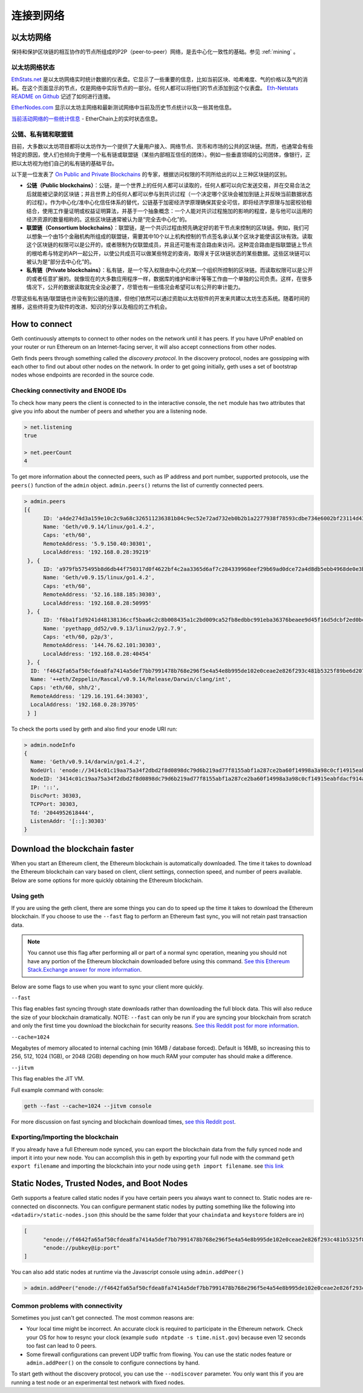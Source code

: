 .. _sec:connecting-to-the-network:

********************************************************************************
连接到网络
********************************************************************************

以太坊网络
================================================================================

保持和保护区块链的相互协作的节点所组成的P2P（peer-to-peer）网络，是去中心化一致性的基础。参见  :ref:`mining` 。

以太坊网络状态
--------------------------------------------------

`EthStats\.net <https://ethstats.net/>`_ 是以太坊网络实时统计数据的仪表盘。它显示了一些重要的信息，比如当前区块、哈希难度、气的价格以及气的消耗。在这个页面显示的节点，仅是网络中实际节点的一部分。任何人都可以将他们的节点添加到这个仪表盘。 `Eth\-Netstats README on Github <https://github.com/cubedro/eth-netstats>`_ 记述了如何进行连接。

`EtherNodes\.com <https://www.ethernodes.org/>`_ 显示以太坊主网络和最新测试网络中当前及历史节点统计以及一些其他信息。

`当前活动网络的一些统计信息 <https://etherchain.org>`_ - EtherChain上的实时状态信息。

公链、私有链和联盟链
------------------------------------------------

目前，大多数以太坊项目都将以太坊作为一个提供了大量用户接入、网络节点、货币和市场的公共的区块链。然而，也通常会有些特定的原因，使人们也倾向于使用一个私有链或联盟链（某些内部相互信任的团体）。例如一些垂直领域的公司团体，像银行，正把以太坊视为他们自己的私有链的基础平台。

以下是一位发表了 `On Public and Private Blockchains <https://blog.ethereum.org/2015/08/07/on-public-and-private-blockchains/>`_ 的专家，根据访问权限的不同所给出的以上三种区块链的区别。

- **公链（Public blockchains）**：公链，是一个世界上的任何人都可以读取的，任何人都可以向它发送交易，并在交易合法之后就能被记录的区块链；并且世界上的任何人都可以参与到共识过程（一个决定哪个区块会被加到链上并反映当前数据状态的过程）。作为中心化/准中心化信任体系的替代，公链基于加密经济学原理确保其安全可信，即将经济学原理与加密校验相结合，使用工作量证明或权益证明算法，并基于一个抽象概念：一个人能对共识过程施加的影响的程度，是与他可以运用的经济资源的数量相称的。这些区块链通常被认为是“完全去中心化”的。

- **联盟链（Consortium blockchains）**：联盟链，是一个共识过程由预先确定好的若干节点来控制的区块链。例如，我们可以想象一个由15个金融机构所组成的联盟链，需要其中10个以上机构控制的节点签名承认某个区块才能使该区块有效。读取这个区块链的权限可以是公开的，或者限制为仅联盟成员，并且还可能有混合路由来访问。这种混合路由是指联盟链上节点的根哈希与特定的API一起公开，以使公共成员可以做某些特定的查询，取得关于区块链状态的某些数据。这些区块链可以被认为是“部分去中心化”的。

- **私有链（Private blockchains）**：私有链，是一个写入权限由中心化的某一个组织所控制的区块链。而读取权限可以是公开的或者任意扩展的。就像现在的大多数应用程序一样，数据库的维护和审计等等工作由一个单独的公司负责。这样，在很多情况下，公开的数据读取就完全没必要了，尽管也有一些情况会希望可以有公开的审计能力。

尽管这些私有链/联盟链也许没有到公链的连接，但他们依然可以通过资助以太坊软件的开发来共建以太坊生态系统。随着时间的推移，这些终将变为软件的改进、知识的分享以及相应的工作机会。


How to connect
================================================================================

Geth continuously attempts to connect to other nodes on the network until it has peers. If you have UPnP enabled on your router or run Ethereum on an Internet-facing server, it will also accept connections from other nodes.

Geth finds peers through something called the *discovery protocol*. In the discovery protocol, nodes are gossipping with each other to find out about other nodes on the network. In order to get going initially, geth uses a set of bootstrap nodes whose endpoints are recorded in the source code.

Checking connectivity and ENODE IDs
--------------------------------------------------------------------------------

To check how many peers the client is connected to in the interactive console, the ``net`` module has two attributes that give you info about the number of peers and whether you are a listening node.

.. code-block:: Javascript

  > net.listening
  true

  > net.peerCount
  4

To get more information about the connected peers, such as IP address and port number, supported protocols, use the ``peers()`` function of the ``admin`` object. ``admin.peers()`` returns the list of currently connected peers.

.. code-block:: Javascript

  > admin.peers
  [{
  	ID: 'a4de274d3a159e10c2c9a68c326511236381b84c9ec52e72ad732eb0b2b1a2277938f78593cdbe734e6002bf23114d434a085d260514ab336d4acdc312db671b',
  	Name: 'Geth/v0.9.14/linux/go1.4.2',
  	Caps: 'eth/60',
  	RemoteAddress: '5.9.150.40:30301',
  	LocalAddress: '192.168.0.28:39219'
   }, {
  	ID: 'a979fb575495b8d6db44f750317d0f4622bf4c2aa3365d6af7c284339968eef29b69ad0dce72a4d8db5ebb4968de0e3bec910127f134779fbcb0cb6d3331163c',
  	Name: 'Geth/v0.9.15/linux/go1.4.2',
  	Caps: 'eth/60',
  	RemoteAddress: '52.16.188.185:30303',
  	LocalAddress: '192.168.0.28:50995'
   }, {
  	ID: 'f6ba1f1d9241d48138136ccf5baa6c2c8b008435a1c2bd009ca52fb8edbbc991eba36376beaee9d45f16d5dcbf2ed0bc23006c505d57ffcf70921bd94aa7a172',
  	Name: 'pyethapp_dd52/v0.9.13/linux2/py2.7.9',
  	Caps: 'eth/60, p2p/3',
  	RemoteAddress: '144.76.62.101:30303',
  	LocalAddress: '192.168.0.28:40454'
   }, {
    ID: 'f4642fa65af50cfdea8fa7414a5def7bb7991478b768e296f5e4a54e8b995de102e0ceae2e826f293c481b5325f89be6d207b003382e18a8ecba66fbaf6416c0',
    Name: '++eth/Zeppelin/Rascal/v0.9.14/Release/Darwin/clang/int',
    Caps: 'eth/60, shh/2',
    RemoteAddress: '129.16.191.64:30303',
    LocalAddress: '192.168.0.28:39705'
   } ]


To check the ports used by geth and also find your enode URI run:

.. code-block:: Javascript

  > admin.nodeInfo
  {
    Name: 'Geth/v0.9.14/darwin/go1.4.2',
    NodeUrl: 'enode://3414c01c19aa75a34f2dbd2f8d0898dc79d6b219ad77f8155abf1a287ce2ba60f14998a3a98c0cf14915eabfdacf914a92b27a01769de18fa2d049dbf4c17694@[::]:30303',
    NodeID: '3414c01c19aa75a34f2dbd2f8d0898dc79d6b219ad77f8155abf1a287ce2ba60f14998a3a98c0cf14915eabfdacf914a92b27a01769de18fa2d049dbf4c17694',
    IP: '::',
    DiscPort: 30303,
    TCPPort: 30303,
    Td: '2044952618444',
    ListenAddr: '[::]:30303'
  }

Download the blockchain faster
================================================================================

When you start an Ethereum client, the Ethereum blockchain is automatically downloaded. The time it takes to download the Ethereum blockchain can vary based on client, client settings, connection speed, and number of peers available. Below are some options for more quickly obtaining the Ethereum blockchain.

Using geth
--------------------------------------------------------------------------------

If you are using the geth client, there are some things you can do to speed up the time it takes to download the Ethereum blockchain. If you choose to use the ``--fast`` flag to perform an Ethereum fast sync, you will not retain past transaction data.

.. note:: You cannot use this flag after performing all or part of a normal sync operation, meaning you should not have any portion of the Ethereum blockchain downloaded before using this command. `See this Ethereum Stack\.Exchange answer for more information <http://ethereum.stackexchange.com/questions/1845/why-isnt-fast-sync-the-default>`_.

Below are some flags to use when you want to sync your client more quickly.

``--fast``

This flag enables fast syncing through state downloads rather than downloading the full block data. This will also reduce the size of your blockchain dramatically.
NOTE: ``--fast`` can only be run if you are syncing your blockchain from scratch and only the first time you download the blockchain for security reasons. `See this Reddit post for more information <https://www.reddit.com/r/ethereum/comments/3y9316/geth_fast_option_question/>`_.

``--cache=1024``

Megabytes of memory allocated to internal caching (min 16MB / database forced). Default is 16MB, so increasing this to 256, 512, 1024 (1GB), or 2048 (2GB) depending on how much RAM your computer has should make a difference.

``--jitvm``

This flag enables the JIT VM.

Full example command with console:

.. code-block:: Bash

  geth --fast --cache=1024 --jitvm console

For more discussion on fast syncing and blockchain download times, `see this Reddit post <https://www.reddit.com/r/ethereum/comments/46c4ga/lets_benchmark_the_clients/>`_.

Exporting/Importing the blockchain
--------------------------------------------------------------------------------

If you already have a full Ethereum node synced, you can export the blockchain data from the fully synced node and import it into your new node. You can accomplish this in geth by exporting your full node with the command ``geth export filename`` and importing the blockchain into your node using ``geth import filename``.
see `this link <staticnodes>`_

..  _cr-static-nodes:

Static Nodes, Trusted Nodes, and Boot Nodes
================================================================================

Geth supports a feature called static nodes if you have certain peers you always want to connect to. Static nodes are re-connected on disconnects. You can configure permanent static nodes by putting something like the following into ``<datadir>/static-nodes.json`` (this should be the same folder that your ``chaindata`` and ``keystore`` folders are in)

.. code-block:: Javascript

  [
  	"enode://f4642fa65af50cfdea8fa7414a5def7bb7991478b768e296f5e4a54e8b995de102e0ceae2e826f293c481b5325f89be6d207b003382e18a8ecba66fbaf6416c0@33.4.2.1:30303",
  	"enode://pubkey@ip:port"
  ]

You can also add static nodes at runtime via the Javascript console using ``admin.addPeer()``

.. code-block:: Console

  > admin.addPeer("enode://f4642fa65af50cfdea8fa7414a5def7bb7991478b768e296f5e4a54e8b995de102e0ceae2e826f293c481b5325f89be6d207b003382e18a8ecba66fbaf6416c0@33.4.2.1:30303")

Common problems with connectivity
--------------------------------------------------------------------------------

Sometimes you just can't get connected. The most common reasons are:

* Your local time might be incorrect. An accurate clock is required to participate in the Ethereum network. Check your OS for how to resync your clock (example ``sudo ntpdate -s time.nist.gov``) because even 12 seconds too fast can lead to 0 peers.
* Some firewall configurations can prevent UDP traffic from flowing. You can use the static nodes feature or ``admin.addPeer()`` on the console to configure connections by hand.

To start geth without the discovery protocol, you can use the ``--nodiscover`` parameter. You only want this if you are running a test node or an experimental test network with fixed nodes.
